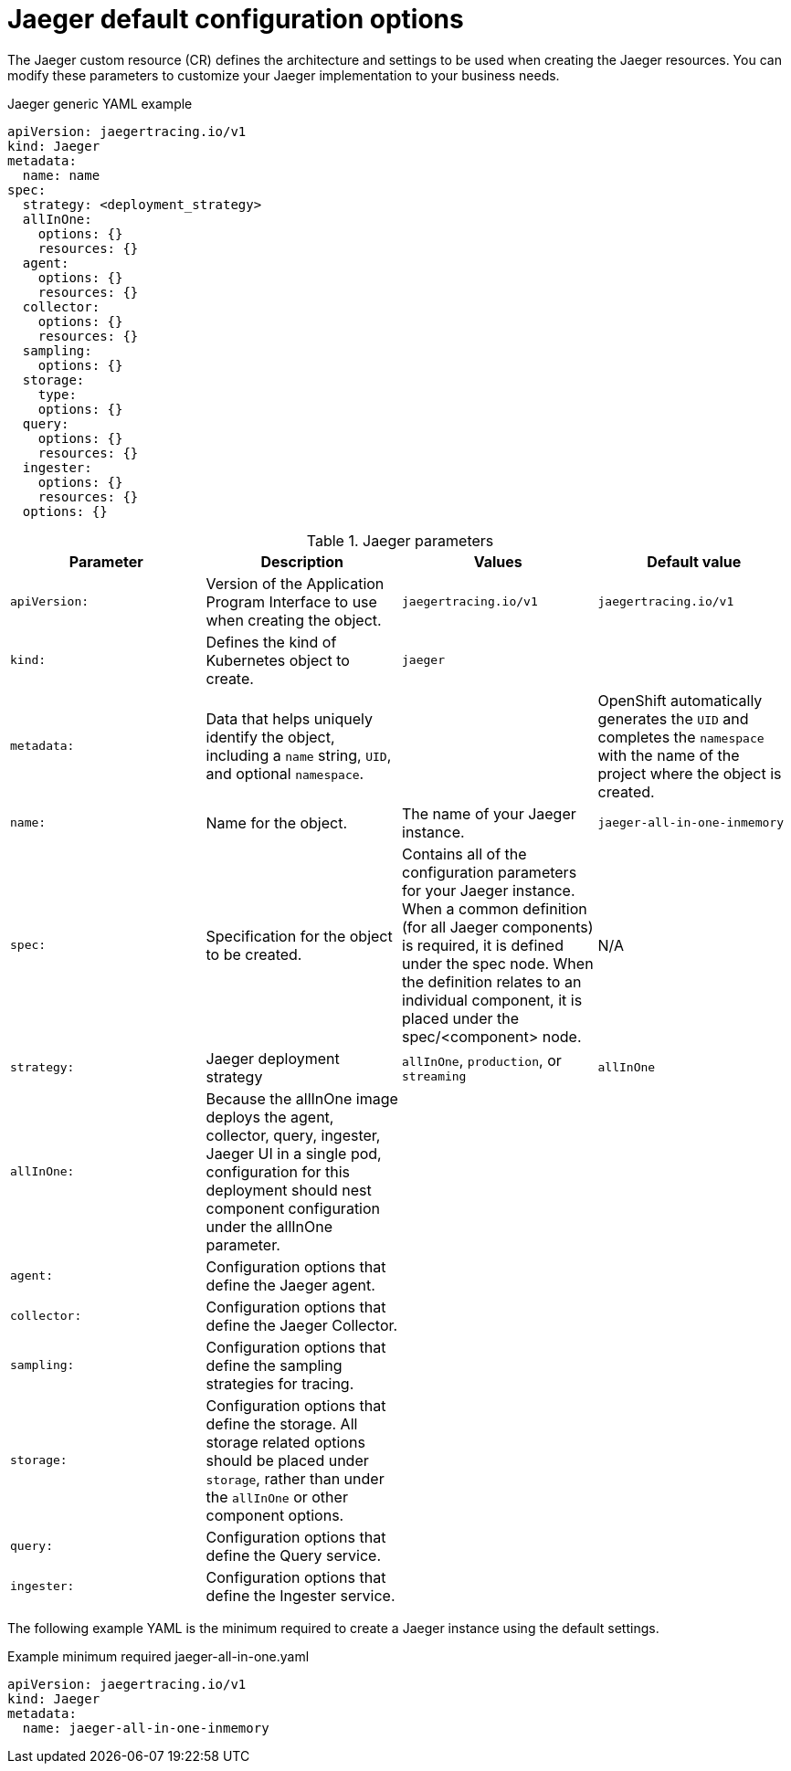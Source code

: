 ////
This REFERENCE module included in the following assemblies:
- rhbjaeger-deploying.adoc
////

[id="jaeger-config-default_{context}"]
= Jaeger default configuration options
:pantheon-module-type: REFERENCE

The Jaeger custom resource (CR) defines the architecture and settings to be used when creating the Jaeger resources. You can modify these parameters to customize your Jaeger implementation to your business needs.

.Jaeger generic YAML example
[source,yaml]
----
apiVersion: jaegertracing.io/v1
kind: Jaeger
metadata:
  name: name
spec:
  strategy: <deployment_strategy>
  allInOne:
    options: {}
    resources: {}
  agent:
    options: {}
    resources: {}
  collector:
    options: {}
    resources: {}
  sampling:
    options: {}
  storage:
    type:
    options: {}
  query:
    options: {}
    resources: {}
  ingester:
    options: {}
    resources: {}
  options: {}
----

.Jaeger parameters
[options="header"]
|===
|Parameter |Description |Values |Default value

|`apiVersion:`
|Version of the Application Program Interface to use when creating the object.
|`jaegertracing.io/v1`
|`jaegertracing.io/v1`

|`kind:`
|Defines the kind of Kubernetes object to create.
|`jaeger`
|

|`metadata:`
|Data that helps uniquely identify the object, including a `name` string, `UID`, and optional `namespace`.
|
|OpenShift automatically generates the `UID` and completes the `namespace` with the name of the project where the object is created.

|`name:`
|Name for the object.
|The name of your Jaeger instance.
|`jaeger-all-in-one-inmemory`

|`spec:`
|Specification for the object to be created.
|Contains all of the configuration parameters for your Jaeger instance.  When a common definition (for all Jaeger components) is required, it is defined under the spec node. When the definition relates to an individual component, it is placed under the spec/<component> node.
|N/A

|`strategy:`
|Jaeger deployment strategy
|`allInOne`, `production`, or `streaming`
|`allInOne`

|`allInOne:`
|Because the allInOne image deploys the agent, collector, query, ingester, Jaeger UI in a single pod, configuration for this deployment should nest component configuration under the allInOne parameter.
|
|

|`agent:`
|Configuration options that define the Jaeger agent.
|
|

|`collector:`
|Configuration options that define the Jaeger Collector.
|
|

|`sampling:`
|Configuration options that define the sampling strategies for tracing.
|
|

|`storage:`
|Configuration options that define the storage. All storage related options should be placed under `storage`, rather than under the `allInOne` or other component options.
|
|

|`query:`
|Configuration options that define the Query service.
|
|

|`ingester:`
|Configuration options that define the Ingester service.
|
|

|===


The following example YAML is the minimum required to create a Jaeger instance using the default settings.

.Example minimum required jaeger-all-in-one.yaml
[source,yaml]
----
apiVersion: jaegertracing.io/v1
kind: Jaeger
metadata:
  name: jaeger-all-in-one-inmemory
----
